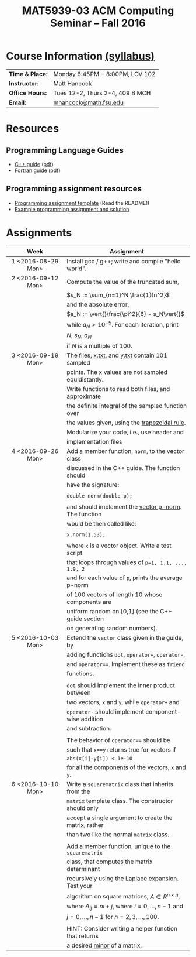 #+title: MAT5939-03 ACM Computing Seminar – Fall 2016
#+name: Matt Hancock
#+options: html-postamble:nil toc:nil name:nil
#+options: H:3 num:0
#+options: with-fixed-width:yes
#+html_head: <link rel="stylesheet" type="text/css" href="css/main.css">
#+html: <div id="main">

* Course Information [[./syllabus.html][(syllabus)]]

| *Time & Place:* | Monday 6:45PM - 8:00PM, LOV 102 |
| *Instructor:*   | Matt Hancock                    |
| *Office Hours:* | Tues 12-2, Thurs 2-4, 409 B MCH |
| *Email:*        | [[mailto:mhancock@math.fsu.edu?subject=MAT5939 ... ][mhancock@math.fsu.edu]]           |

* Resources
** Programming Language Guides
+ [[./resources/langs/cpp/][C++ guide]] ([[./resources/langs/cpp/index.pdf][pdf]])
+ [[./resources/langs/fortran/][Fortran guide]] ([[./resources/langs/fortran/index.pdf][pdf]])
** Programming assignment resources
+ [[./resources/prog/assignment-template.zip][Programming assignment template]] (Read the README!)
+ [[./resources/prog/example-assignment.zip][Example programming assignment and solution]]
* Assignments

|--------------------+-------------------------------------------------------|
| Week               | Assignment                                            |
| <c>                |                                                       |
|--------------------+-------------------------------------------------------|
| 1 <2016-08-29 Mon> | Install gcc / g++; write and compile "hello world".   |
|--------------------+-------------------------------------------------------|
| 2 <2016-09-12 Mon> | Compute the value of the truncated sum,               |
|                    | $s_N := \sum_{n=1}^N \frac{1}{n^2}$                   |
|                    | and the absolute error,                               |
|                    | $a_N := \vert{}\frac{\pi^2}{6} - s_N\vert{}$          |
|                    | while $a_N > 10^{-5}$. For each iteration, print      |
|                    | $N$, $s_N$, $a_N$                                     |
|                    | if $N$ is a multiple of $100$.                        |
|--------------------+-------------------------------------------------------|
| 3 <2016-09-19 Mon> | The files, [[./resources/data/x.txt][x.txt]], and [[./resources/data/y.txt][y.txt]] contain 101 sampled       |
|                    | points. The x values are not sampled equidistantly.   |
|                    | Write functions to read both files, and approximate   |
|                    | the definite integral of the sampled function over    |
|                    | the values given, using the [[https://en.wikipedia.org/wiki/Trapezoidal_rule][trapezoidal rule]].         |
|                    | Modularize your code, i.e., use header and            |
|                    | implementation files                                  |
|--------------------+-------------------------------------------------------|
| 4 <2016-09-26 Mon> | Add a member function, =norm=, to the vector class    |
|                    | discussed in the C++ guide. The function should       |
|                    | have the signature:                                   |
|                    |                                                       |
|                    | ~double norm(double p);~                              |
|                    |                                                       |
|                    | and should implement the [[https://en.wikipedia.org/wiki/Norm_(mathematics)#p-norm][vector p-norm]]. The function  |
|                    | would be then called like:                            |
|                    |                                                       |
|                    | ~x.norm(1.53);~                                       |
|                    |                                                       |
|                    | where ~x~ is a vector object. Write a test script     |
|                    | that loops through values of ~p=1, 1.1, ..., 1.9, 2~  |
|                    | and for each value of ~p~, prints the average p-norm  |
|                    | of 100 vectors of length 10 whose components are      |
|                    | uniform random on [0,1] (see the C++ guide section    |
|                    | on generating random numbers).                        |
|--------------------+-------------------------------------------------------|
| 5 <2016-10-03 Mon> | Extend the =vector= class given in the guide, by      |
|                    | adding functions =dot=, =operator+=, =operator-=,     |
|                    | and ~operator==~. Implement these as =friend=         |
|                    | functions.                                            |
|                    |                                                       |
|                    | ~dot~ should implement the inner product between      |
|                    | two vectors, ~x~ and ~y~, while ~operator+~ and       |
|                    | ~operator-~ should implement component-wise addition  |
|                    | and subtraction.                                      |
|                    |                                                       |
|                    | The behavior of ~operator==~ should be                |
|                    | such that ~x==y~ returns true for vectors if          |
|                    | =abs(x[i]-y[i]) < 1e-10=                              |
|                    | for all the components of the vectors, =x= and =y=.   |
|--------------------+-------------------------------------------------------|
| 6 <2016-10-10 Mon> | Write a =squarematrix= class that inherits from the   |
|                    | ~matrix~ template class. The constructor should only  |
|                    | accept a single argument to create the matrix, rather |
|                    | than two like the normal ~matrix~ class.              |
|                    |                                                       |
|                    | Add a member function, unique to the =squarematrix=   |
|                    | class, that computes the matrix determinant           |
|                    | recursively using the [[https://en.wikipedia.org/wiki/Laplace_expansion][Laplace expansion]]. Test your    |
|                    | algorithm on square matrices, $A \in R^{n \times n}$, |
|                    | where $A_{ij} = ni + j$, where $i=0,\ldots,n-1$ and   |
|                    | $j=0,\ldots,n-1$ for $n=2,3,\ldots,100$.              |
|                    |                                                       |
|                    | HINT: Consider writing a helper function that returns |
|                    | a desired [[https://en.wikipedia.org/wiki/Minor_(linear_algebra)][minor]] of a matrix.                          |
|--------------------+-------------------------------------------------------|

#+begin_comment
|--------------------+--------------------------------------------------------|
| 4 <2016-09-26 Mon> | Write a member function of the =vector= class          |
|                    | discussed in the C++ guide that has the declaration:   |
|                    |                                                        |
|                    | =vector operator*(double scalar);=                     |
|                    |                                                        |
|                    | This function would be used like, =x*1.5=              |
|                    | where =x= is a vector instance, and the operation      |
|                    | should result in scalar multiplication. Note that this |
|                    | implementation would not allow for =1.5*x=.            |
|                    |                                                        |
|                    | Also write a non-member function, =dot=, that          |
|                    | the vector inner product. It should have the           |
|                    | declaration:                                           |
|                    |                                                        |
|                    | =vector dot(vector & x, vector & y);=                  |
|                    |                                                        |
|                    | Show that your =dot= function satisfies [[https://en.wikipedia.org/wiki/Inner_product_space#Definition][the properties]] |
|                    | of an inner product using a few examples.              |
#+end_comment


#+html: </div>
